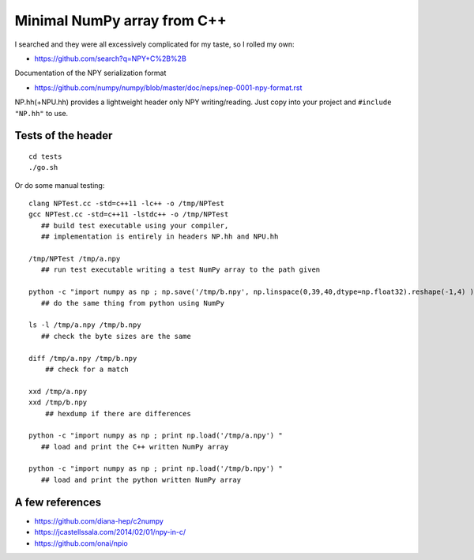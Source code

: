 Minimal NumPy array from C++
==============================

I searched and they were all excessively complicated for my taste, so I rolled my own: 

* https://github.com/search?q=NPY+C%2B%2B

Documentation of the NPY serialization format

* https://github.com/numpy/numpy/blob/master/doc/neps/nep-0001-npy-format.rst


NP.hh(+NPU.hh) provides a lightweight header only NPY writing/reading. 
Just copy into your project and ``#include "NP.hh"`` to use. 



Tests of the header
--------------------

::

    cd tests
    ./go.sh 


Or do some manual testing::

    clang NPTest.cc -std=c++11 -lc++ -o /tmp/NPTest 
    gcc NPTest.cc -std=c++11 -lstdc++ -o /tmp/NPTest 
       ## build test executable using your compiler, 
       ## implementation is entirely in headers NP.hh and NPU.hh

    /tmp/NPTest /tmp/a.npy  
       ## run test executable writing a test NumPy array to the path given

    python -c "import numpy as np ; np.save('/tmp/b.npy', np.linspace(0,39,40,dtype=np.float32).reshape(-1,4) ) " 
       ## do the same thing from python using NumPy

    ls -l /tmp/a.npy /tmp/b.npy
       ## check the byte sizes are the same 

    diff /tmp/a.npy /tmp/b.npy
        ## check for a match 

    xxd /tmp/a.npy
    xxd /tmp/b.npy
        ## hexdump if there are differences 

    python -c "import numpy as np ; print np.load('/tmp/a.npy') " 
       ## load and print the C++ written NumPy array  

    python -c "import numpy as np ; print np.load('/tmp/b.npy') " 
       ## load and print the python written NumPy array  




A few references
-------------------

* https://github.com/diana-hep/c2numpy

* https://jcastellssala.com/2014/02/01/npy-in-c/

* https://github.com/onai/npio



